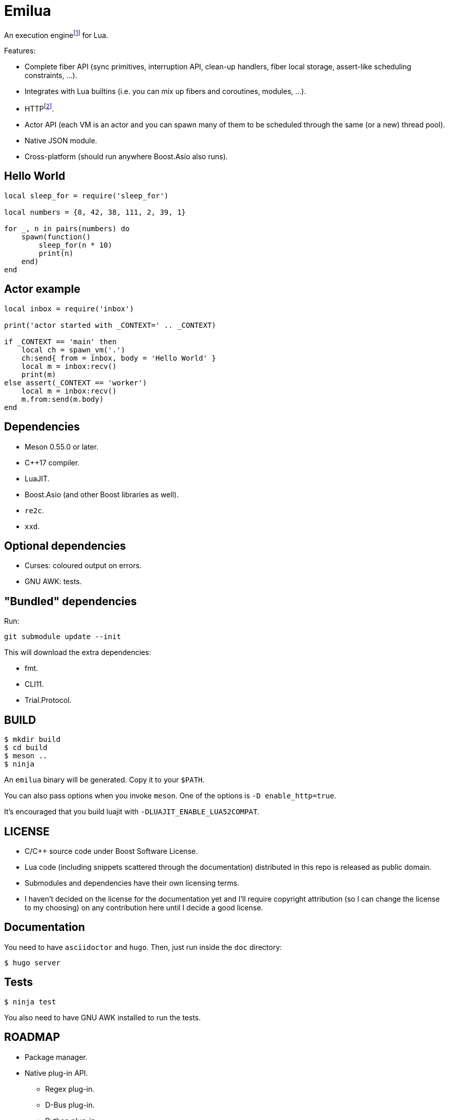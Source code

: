 = Emilua

:_:
:cpp: C++

An execution engine{_}footnote:[If you don't know what is an execution engine
think NodeJS.] for Lua.

Features:

* Complete fiber API (sync primitives, interruption API, clean-up handlers,
  fiber local storage, assert-like scheduling constraints, ...).
* Integrates with Lua builtins (i.e. you can mix up fibers and coroutines,
  modules, ...).
* HTTP{_}footnote:[WebSocket planned for next releases.].
* Actor API (each VM is an actor and you can spawn many of them to be scheduled
  through the same (or a new) thread pool).
* Native JSON module.
* Cross-platform (should run anywhere Boost.Asio also runs).

== Hello World

[source,lua]
----
local sleep_for = require('sleep_for')

local numbers = {8, 42, 38, 111, 2, 39, 1}

for _, n in pairs(numbers) do
    spawn(function()
        sleep_for(n * 10)
        print(n)
    end)
end
----

== Actor example

[source,lua]
----
local inbox = require('inbox')

print('actor started with _CONTEXT=' .. _CONTEXT)

if _CONTEXT == 'main' then
    local ch = spawn_vm('.')
    ch:send{ from = inbox, body = 'Hello World' }
    local m = inbox:recv()
    print(m)
else assert(_CONTEXT == 'worker')
    local m = inbox:recv()
    m.from:send(m.body)
end
----

== Dependencies

* Meson 0.55.0 or later.
* {cpp}17 compiler.
* LuaJIT.
* Boost.Asio (and other Boost libraries as well).
* `re2c`.
* `xxd`.

== Optional dependencies

* Curses: coloured output on errors.
* GNU AWK: tests.

== "Bundled" dependencies

Run:

[source,bash]
----
git submodule update --init
----

This will download the extra dependencies:

* fmt.
* CLI11.
* Trial.Protocol.

== BUILD

[source,bash]
----
$ mkdir build
$ cd build
$ meson ..
$ ninja
----

An `emilua` binary will be generated. Copy it to your `$PATH`.

You can also pass options when you invoke `meson`. One of the options is `-D
enable_http=true`.

It's encouraged that you build luajit with `-DLUAJIT_ENABLE_LUA52COMPAT`.

== LICENSE

* C/{cpp} source code under Boost Software License.
* Lua code (including snippets scattered through the documentation) distributed
  in this repo is released as public domain.
* Submodules and dependencies have their own licensing terms.
* I haven't decided on the license for the documentation yet and I'll require
  copyright attribution (so I can change the license to my choosing) on any
  contribution here until I decide a good license.

== Documentation

You need to have `asciidoctor` and `hugo`. Then, just run inside the `doc`
directory:

[source,bash]
----
$ hugo server
----

== Tests

[source,bash]
----
$ ninja test
----

You also need to have GNU AWK installed to run the tests.

== ROADMAP

* Package manager.
* Native plug-in API.
** Regex plug-in.
** D-Bus plug-in.
** Python plug-in.
** Redis plug-in.
* Linux namespaces powered actors when available+requested.
* Self-contained executables.
* REPL.
* Debugger.
* Custom memory allocator per VM.
* Try to infect other languages with similar ideas.
